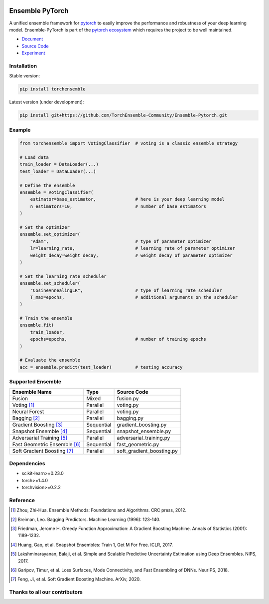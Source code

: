 .. image:: ./docs/_images/badge_small.png

|github|_ |readthedocs|_ |codecov|_ |license|_

.. |github| image:: https://github.com/TorchEnsemble-Community/Ensemble-Pytorch/workflows/torchensemble-CI/badge.svg
.. _github: https://github.com/TorchEnsemble-Community/Ensemble-Pytorch/actions

.. |readthedocs| image:: https://readthedocs.org/projects/ensemble-pytorch/badge/?version=latest
.. _readthedocs: https://ensemble-pytorch.readthedocs.io/en/latest/index.html

.. |codecov| image:: https://codecov.io/gh/TorchEnsemble-Community/Ensemble-Pytorch/branch/master/graph/badge.svg?token=2FXCFRIDTV
.. _codecov: https://codecov.io/gh/TorchEnsemble-Community/Ensemble-Pytorch

.. |license| image:: https://img.shields.io/github/license/TorchEnsemble-Community/Ensemble-Pytorch
.. _license: https://github.com/TorchEnsemble-Community/Ensemble-Pytorch/blob/master/LICENSE

Ensemble PyTorch
================

A unified ensemble framework for pytorch_ to easily improve the performance and robustness of your deep learning model. Ensemble-PyTorch is part of the `pytorch ecosystem <https://pytorch.org/ecosystem/>`__ which requires the project to be well maintained.

* `Document <https://ensemble-pytorch.readthedocs.io/>`__
* `Source Code <https://github.com/TorchEnsemble-Community/Ensemble-Pytorch/Ensemble-Pytorch>`__
* `Experiment <https://ensemble-pytorch.readthedocs.io/en/stable/experiment.html>`__

Installation
------------

Stable version:

.. code:: bash

    pip install torchensemble

Latest version (under development):

.. code:: bash

    pip install git+https://github.com/TorchEnsemble-Community/Ensemble-Pytorch.git

Example
-------

.. code:: python

    from torchensemble import VotingClassifier  # voting is a classic ensemble strategy

    # Load data
    train_loader = DataLoader(...)
    test_loader = DataLoader(...)

    # Define the ensemble
    ensemble = VotingClassifier(
        estimator=base_estimator,               # here is your deep learning model
        n_estimators=10,                        # number of base estimators
    )

    # Set the optimizer
    ensemble.set_optimizer(
        "Adam",                                 # type of parameter optimizer
        lr=learning_rate,                       # learning rate of parameter optimizer
        weight_decay=weight_decay,              # weight decay of parameter optimizer
    )
    
    # Set the learning rate scheduler
    ensemble.set_scheduler(
        "CosineAnnealingLR",                    # type of learning rate scheduler
        T_max=epochs,                           # additional arguments on the scheduler
    )

    # Train the ensemble
    ensemble.fit(
        train_loader,
        epochs=epochs,                          # number of training epochs
    )

    # Evaluate the ensemble
    acc = ensemble.predict(test_loader)         # testing accuracy

Supported Ensemble
------------------

+------------------------------+------------+---------------------------+
|       **Ensemble Name**      |  **Type**  |      **Source Code**      |
+==============================+============+===========================+
|            Fusion            |    Mixed   |         fusion.py         |
+------------------------------+------------+---------------------------+
|          Voting [1]_         |  Parallel  |         voting.py         |
+------------------------------+------------+---------------------------+
|         Neural Forest        |  Parallel  |         voting.py         |
+------------------------------+------------+---------------------------+
|         Bagging [2]_         |  Parallel  |         bagging.py        |
+------------------------------+------------+---------------------------+
|    Gradient Boosting [3]_    | Sequential |    gradient_boosting.py   |
+------------------------------+------------+---------------------------+
|    Snapshot Ensemble [4]_    | Sequential |    snapshot_ensemble.py   |
+------------------------------+------------+---------------------------+
|   Adversarial Training [5]_  |  Parallel  |  adversarial_training.py  |
+------------------------------+------------+---------------------------+
| Fast Geometric Ensemble [6]_ | Sequential |     fast_geometric.py     |
+------------------------------+------------+---------------------------+
|  Soft Gradient Boosting [7]_ |  Parallel  | soft_gradient_boosting.py |
+------------------------------+------------+---------------------------+

Dependencies
------------

-  scikit-learn>=0.23.0
-  torch>=1.4.0
-  torchvision>=0.2.2

Reference
---------

.. [1] Zhou, Zhi-Hua. Ensemble Methods: Foundations and Algorithms. CRC press, 2012.

.. [2] Breiman, Leo. Bagging Predictors. Machine Learning (1996): 123-140.

.. [3] Friedman, Jerome H. Greedy Function Approximation: A Gradient Boosting Machine. Annals of Statistics (2001): 1189-1232.

.. [4] Huang, Gao, et al. Snapshot Ensembles: Train 1, Get M For Free. ICLR, 2017.

.. [5] Lakshminarayanan, Balaji, et al. Simple and Scalable Predictive Uncertainty Estimation using Deep Ensembles. NIPS, 2017.

.. [6] Garipov, Timur, et al. Loss Surfaces, Mode Connectivity, and Fast Ensembling of DNNs. NeurIPS, 2018.

.. [7] Feng, Ji, et al. Soft Gradient Boosting Machine. ArXiv, 2020.

.. _pytorch: https://pytorch.org/

.. _pypi: https://pypi.org/project/torchensemble/

Thanks to all our contributors
------------------------------

|contributors|

.. |contributors| image:: https://contributors-img.web.app/image?repo=TorchEnsemble-Community/Ensemble-Pytorch
.. _contributors: https://github.com/TorchEnsemble-Community/Ensemble-Pytorch/graphs/contributors
